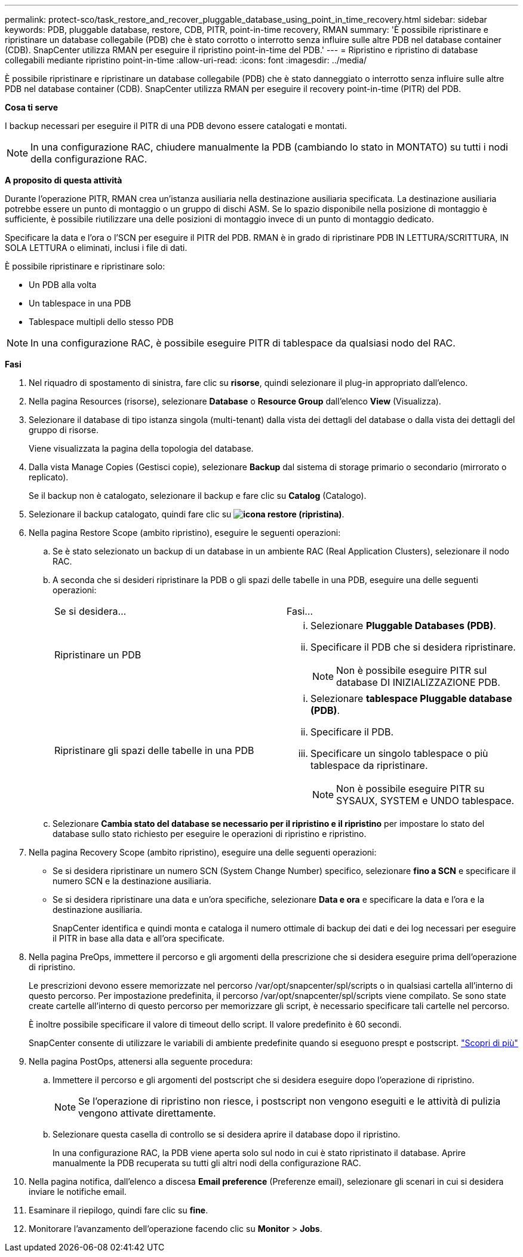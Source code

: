 ---
permalink: protect-sco/task_restore_and_recover_pluggable_database_using_point_in_time_recovery.html 
sidebar: sidebar 
keywords: PDB, pluggable database, restore, CDB, PITR, point-in-time recovery, RMAN 
summary: 'È possibile ripristinare e ripristinare un database collegabile (PDB) che è stato corrotto o interrotto senza influire sulle altre PDB nel database container (CDB). SnapCenter utilizza RMAN per eseguire il ripristino point-in-time del PDB.' 
---
= Ripristino e ripristino di database collegabili mediante ripristino point-in-time
:allow-uri-read: 
:icons: font
:imagesdir: ../media/


[role="lead"]
È possibile ripristinare e ripristinare un database collegabile (PDB) che è stato danneggiato o interrotto senza influire sulle altre PDB nel database container (CDB). SnapCenter utilizza RMAN per eseguire il recovery point-in-time (PITR) del PDB.

*Cosa ti serve*

I backup necessari per eseguire il PITR di una PDB devono essere catalogati e montati.


NOTE: In una configurazione RAC, chiudere manualmente la PDB (cambiando lo stato in MONTATO) su tutti i nodi della configurazione RAC.

*A proposito di questa attività*

Durante l'operazione PITR, RMAN crea un'istanza ausiliaria nella destinazione ausiliaria specificata. La destinazione ausiliaria potrebbe essere un punto di montaggio o un gruppo di dischi ASM. Se lo spazio disponibile nella posizione di montaggio è sufficiente, è possibile riutilizzare una delle posizioni di montaggio invece di un punto di montaggio dedicato.

Specificare la data e l'ora o l'SCN per eseguire il PITR del PDB. RMAN è in grado di ripristinare PDB IN LETTURA/SCRITTURA, IN SOLA LETTURA o eliminati, inclusi i file di dati.

È possibile ripristinare e ripristinare solo:

* Un PDB alla volta
* Un tablespace in una PDB
* Tablespace multipli dello stesso PDB



NOTE: In una configurazione RAC, è possibile eseguire PITR di tablespace da qualsiasi nodo del RAC.

*Fasi*

. Nel riquadro di spostamento di sinistra, fare clic su *risorse*, quindi selezionare il plug-in appropriato dall'elenco.
. Nella pagina Resources (risorse), selezionare *Database* o *Resource Group* dall'elenco *View* (Visualizza).
. Selezionare il database di tipo istanza singola (multi-tenant) dalla vista dei dettagli del database o dalla vista dei dettagli del gruppo di risorse.
+
Viene visualizzata la pagina della topologia del database.

. Dalla vista Manage Copies (Gestisci copie), selezionare *Backup* dal sistema di storage primario o secondario (mirrorato o replicato).
+
Se il backup non è catalogato, selezionare il backup e fare clic su *Catalog* (Catalogo).

. Selezionare il backup catalogato, quindi fare clic su *image:../media/restore_icon.gif["icona restore (ripristina)"]*.
. Nella pagina Restore Scope (ambito ripristino), eseguire le seguenti operazioni:
+
.. Se è stato selezionato un backup di un database in un ambiente RAC (Real Application Clusters), selezionare il nodo RAC.
.. A seconda che si desideri ripristinare la PDB o gli spazi delle tabelle in una PDB, eseguire una delle seguenti operazioni:
+
|===


| Se si desidera... | Fasi... 


 a| 
Ripristinare un PDB
 a| 
... Selezionare *Pluggable Databases (PDB)*.
... Specificare il PDB che si desidera ripristinare.
+

NOTE: Non è possibile eseguire PITR sul database DI INIZIALIZZAZIONE PDB.





 a| 
Ripristinare gli spazi delle tabelle in una PDB
 a| 
... Selezionare *tablespace Pluggable database (PDB)*.
... Specificare il PDB.
... Specificare un singolo tablespace o più tablespace da ripristinare.
+

NOTE: Non è possibile eseguire PITR su SYSAUX, SYSTEM e UNDO tablespace.



|===
.. Selezionare *Cambia stato del database se necessario per il ripristino e il ripristino* per impostare lo stato del database sullo stato richiesto per eseguire le operazioni di ripristino e ripristino.


. Nella pagina Recovery Scope (ambito ripristino), eseguire una delle seguenti operazioni:
+
** Se si desidera ripristinare un numero SCN (System Change Number) specifico, selezionare *fino a SCN* e specificare il numero SCN e la destinazione ausiliaria.
** Se si desidera ripristinare una data e un'ora specifiche, selezionare *Data e ora* e specificare la data e l'ora e la destinazione ausiliaria.
+
SnapCenter identifica e quindi monta e cataloga il numero ottimale di backup dei dati e dei log necessari per eseguire il PITR in base alla data e all'ora specificate.



. Nella pagina PreOps, immettere il percorso e gli argomenti della prescrizione che si desidera eseguire prima dell'operazione di ripristino.
+
Le prescrizioni devono essere memorizzate nel percorso /var/opt/snapcenter/spl/scripts o in qualsiasi cartella all'interno di questo percorso. Per impostazione predefinita, il percorso /var/opt/snapcenter/spl/scripts viene compilato. Se sono state create cartelle all'interno di questo percorso per memorizzare gli script, è necessario specificare tali cartelle nel percorso.

+
È inoltre possibile specificare il valore di timeout dello script. Il valore predefinito è 60 secondi.

+
SnapCenter consente di utilizzare le variabili di ambiente predefinite quando si eseguono prespt e postscript. link:../protect-sco/predefined-environment-variables-prescript-postscript-restore.html["Scopri di più"^]

. Nella pagina PostOps, attenersi alla seguente procedura:
+
.. Immettere il percorso e gli argomenti del postscript che si desidera eseguire dopo l'operazione di ripristino.
+

NOTE: Se l'operazione di ripristino non riesce, i postscript non vengono eseguiti e le attività di pulizia vengono attivate direttamente.

.. Selezionare questa casella di controllo se si desidera aprire il database dopo il ripristino.
+
In una configurazione RAC, la PDB viene aperta solo sul nodo in cui è stato ripristinato il database. Aprire manualmente la PDB recuperata su tutti gli altri nodi della configurazione RAC.



. Nella pagina notifica, dall'elenco a discesa *Email preference* (Preferenze email), selezionare gli scenari in cui si desidera inviare le notifiche email.
. Esaminare il riepilogo, quindi fare clic su *fine*.
. Monitorare l'avanzamento dell'operazione facendo clic su *Monitor* > *Jobs*.

